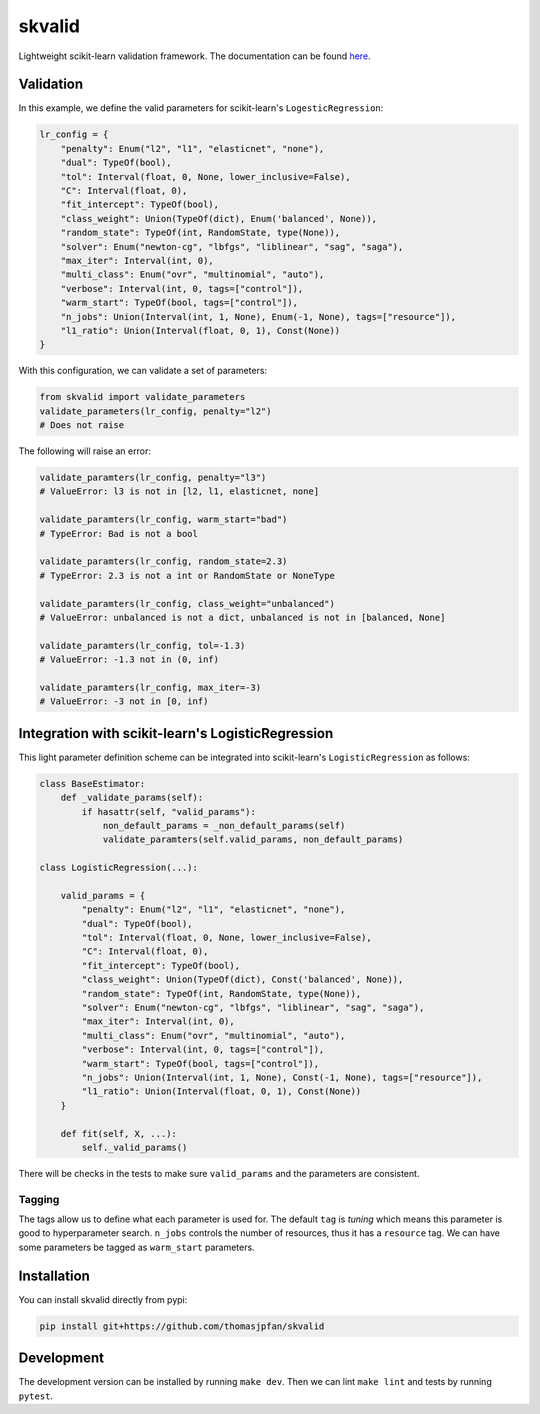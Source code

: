 skvalid
===========

Lightweight scikit-learn validation framework. The documentation can be found 
`here <https://skvalid.readthedocs.io/en/latest/>`_.

.. image:: https://circleci.com/gh/thomasjpfan/skvalid.svg?style=shield
    :target: https://circleci.com/gh/thomasjpfan/skvalid
    :alt: CI Status

.. image:: https://codecov.io/gh/thomasjpfan/skvalid/branch/master/graph/badge.svg
    :target: https://codecov.io/gh/thomasjpfan/skvalid
    :alt: Codecov Status

Validation
..........

In this example, we define the valid parameters for scikit-learn's 
``LogesticRegression``:

.. code-block:: python

    lr_config = {
        "penalty": Enum("l2", "l1", "elasticnet", "none"),
        "dual": TypeOf(bool),
        "tol": Interval(float, 0, None, lower_inclusive=False),
        "C": Interval(float, 0),
        "fit_intercept": TypeOf(bool),
        "class_weight": Union(TypeOf(dict), Enum('balanced', None)),
        "random_state": TypeOf(int, RandomState, type(None)),
        "solver": Enum("newton-cg", "lbfgs", "liblinear", "sag", "saga"),
        "max_iter": Interval(int, 0),
        "multi_class": Enum("ovr", "multinomial", "auto"),
        "verbose": Interval(int, 0, tags=["control"]),
        "warm_start": TypeOf(bool, tags=["control"]),
        "n_jobs": Union(Interval(int, 1, None), Enum(-1, None), tags=["resource"]),
        "l1_ratio": Union(Interval(float, 0, 1), Const(None))
    }

With this configuration, we can validate a set of parameters:

.. code-block:: python

    from skvalid import validate_parameters
    validate_parameters(lr_config, penalty="l2") 
    # Does not raise

The following will raise an error:

.. code-block:: python

    validate_paramters(lr_config, penalty="l3")
    # ValueError: l3 is not in [l2, l1, elasticnet, none]

    validate_paramters(lr_config, warm_start="bad")
    # TypeError: Bad is not a bool

    validate_paramters(lr_config, random_state=2.3)
    # TypeError: 2.3 is not a int or RandomState or NoneType

    validate_paramters(lr_config, class_weight="unbalanced")
    # ValueError: unbalanced is not a dict, unbalanced is not in [balanced, None]

    validate_paramters(lr_config, tol=-1.3)
    # ValueError: -1.3 not in (0, inf)    

    validate_paramters(lr_config, max_iter=-3)
    # ValueError: -3 not in [0, inf)

Integration with scikit-learn's LogisticRegression
..................................................

This light parameter definition scheme can be integrated into scikit-learn's 
``LogisticRegression`` as follows:

.. code-block:: python

    class BaseEstimator:
        def _validate_params(self):
            if hasattr(self, "valid_params"):
                non_default_params = _non_default_params(self)
                validate_paramters(self.valid_params, non_default_params)

    class LogisticRegression(...):
        
        valid_params = {
            "penalty": Enum("l2", "l1", "elasticnet", "none"),
            "dual": TypeOf(bool),
            "tol": Interval(float, 0, None, lower_inclusive=False),
            "C": Interval(float, 0),
            "fit_intercept": TypeOf(bool),
            "class_weight": Union(TypeOf(dict), Const('balanced', None)),
            "random_state": TypeOf(int, RandomState, type(None)),
            "solver": Enum("newton-cg", "lbfgs", "liblinear", "sag", "saga"),
            "max_iter": Interval(int, 0),
            "multi_class": Enum("ovr", "multinomial", "auto"),
            "verbose": Interval(int, 0, tags=["control"]),
            "warm_start": TypeOf(bool, tags=["control"]),
            "n_jobs": Union(Interval(int, 1, None), Const(-1, None), tags=["resource"]),
            "l1_ratio": Union(Interval(float, 0, 1), Const(None))
        }
        
        def fit(self, X, ...):
            self._valid_params()

There will be checks in the tests to make sure ``valid_params`` and the 
parameters are consistent. 

Tagging
-------

The tags allow us to define what each parameter is used for. The default 
``tag`` is `tuning` which means this parameter is good to hyperparameter 
search. ``n_jobs`` controls the number of resources, thus it has a 
``resource`` tag. We can have some parameters be tagged as ``warm_start``
parameters. 


Installation
............

You can install skvalid directly from pypi:

.. code-block:: bash

    pip install git+https://github.com/thomasjpfan/skvalid

Development
...........

The development version can be installed by running ``make dev``. Then we can lint ``make lint`` and tests by running ``pytest``.
